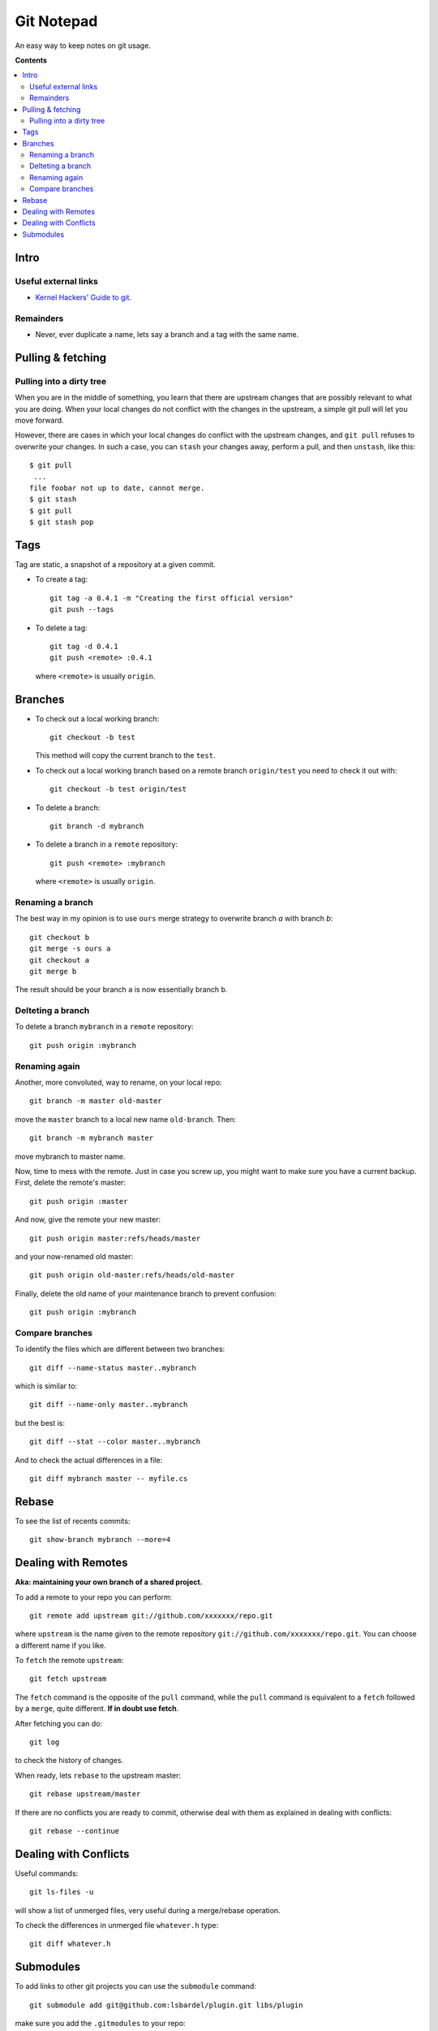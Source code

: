 =======================
Git Notepad
=======================

An easy way to keep notes on git usage.

**Contents**

.. contents::
    :local:


Intro
============

Useful external links
~~~~~~~~~~~~~~~~~~~~~~~~~~~~~~~

* `Kernel Hackers' Guide to git <http://linux.yyz.us/git-howto.html>`_.


Remainders
~~~~~~~~~~~~~~~~

* Never, ever duplicate a name, lets say a branch and a tag with the same name.


Pulling & fetching
=======================

Pulling into a dirty tree
~~~~~~~~~~~~~~~~~~~~~~~~~~
When you are in the middle of something, you learn that there are upstream changes
that are possibly relevant to what you are doing. When your local changes do not conflict with the changes
in the upstream, a simple git pull will let you move forward.

However, there are cases in which your local changes do conflict with the upstream changes,
and ``git pull`` refuses to overwrite your changes. In such a case, you can ``stash`` your changes away,
perform a pull, and then ``unstash``, like this::

    $ git pull
     ...
    file foobar not up to date, cannot merge.
    $ git stash
    $ git pull
    $ git stash pop



Tags
=========

Tag are static, a snapshot of a repository at a given commit.

* To create a tag::

    git tag -a 0.4.1 -m "Creating the first official version"
    git push --tags
    
* To delete a tag::

    git tag -d 0.4.1
    git push <remote> :0.4.1

  where ``<remote>`` is usually ``origin``.

Branches
===============

* To check out a local working branch::

    git checkout -b test
    
  This method will copy the current branch to the ``test``.
  
* To check out a local working branch based on a remote branch ``origin/test``
  you need to check it out with::

    git checkout -b test origin/test
    
* To delete a branch::

    git branch -d mybranch
    
* To delete a branch in a ``remote`` repository::

    git push <remote> :mybranch
    
  where ``<remote>`` is usually ``origin``.

Renaming a branch
~~~~~~~~~~~~~~~~~~~~~
The best way in my opinion is to use ``ours`` merge strategy to overwrite
branch `a` with branch `b`::

    git checkout b
    git merge -s ours a
    git checkout a
    git merge b

The result should be your branch ``a`` is now essentially branch ``b``.


Delteting a branch
~~~~~~~~~~~~~~~~~~~~~~~~~
To delete a branch ``mybranch`` in a ``remote`` repository::

    git push origin :mybranch
    
     
Renaming again
~~~~~~~~~~~~~~~~~~~~~~~~~~~~~~~~~~
Another, more convoluted, way to rename, on your local repo::

    git branch -m master old-master
    
move the ``master`` branch to a local new name ``old-branch``. Then::

    git branch -m mybranch master
    
move mybranch to master name.

Now, time to mess with the remote. Just in case you screw up, you might want to make
sure you have a current backup. First, delete the remote's master::

    git push origin :master
    
And now, give the remote your new master::

    git push origin master:refs/heads/master
   
and your now-renamed old master::

    git push origin old-master:refs/heads/old-master
    
Finally, delete the old name of your maintenance branch to prevent confusion::

    git push origin :mybranch


Compare branches
~~~~~~~~~~~~~~~~~~~

To identify the files which are different between two branches::

    git diff --name-status master..mybranch
    
which is similar to::

    git diff --name-only master..mybranch
    
but the best is::

    git diff --stat --color master..mybranch
    
And to check the actual differences in a file::

    git diff mybranch master -- myfile.cs
    
    
Rebase
==============

To see the list of recents commits::

    git show-branch mybranch --more=4	


Dealing with Remotes
===============================

**Aka: maintaining your own branch of a shared project.**

To add a remote to your repo you can perform::

	git remote add upstream git://github.com/xxxxxxx/repo.git
	
where  ``upstream`` is the name given to the remote repository ``git://github.com/xxxxxxx/repo.git``.
You can choose a different name if you like.
 
To ``fetch`` the remote ``upstream``::

	git fetch upstream

The ``fetch`` command is the opposite of the ``pull`` command, while the ``pull`` command
is equivalent to a ``fetch`` followed by a ``merge``, quite different.
**If in doubt use fetch**.

After fetching you can do::

	git log
	
to check the history of changes.

When ready, lets ``rebase`` to the upstream master::

	git rebase upstream/master
	
If there are no conflicts you are ready to commit, otherwise deal with them as
explained in dealing with conflicts::

	git rebase --continue


Dealing with Conflicts
===========================

Useful commands::

	git ls-files -u
	
will show a list of unmerged files, very useful during a merge/rebase operation.

To check the differences in unmerged file ``whatever.h`` type::

	git diff whatever.h
	

Submodules
=================

To add links to other git projects you can use the ``submodule`` command::

    git submodule add git@github.com:lsbardel/plugin.git libs/plugin

make sure you add the ``.gitmodules`` to your repo::

    git add .gitmodules
    
When you add the submodule, the most recent commit of the submodule
is stored in the main repository's index. That means that as the code
in the submodule's repository updates, the code in your repo won't.
This is not like the default behaviour of ``svn:externals`` where it will track the latest
revision at the time.

To update your submodule is do it as it was e suparate repository, which in fact it is.
You move to the submodule location ``libs/plugin`` ::

    git remote update
    
    git merge origin/master
    
Commit and you are done.

When you clone a repository with submodules you need to issue the following two commands once
your clone is ready::

    git submodule init
    git submodule update
    

